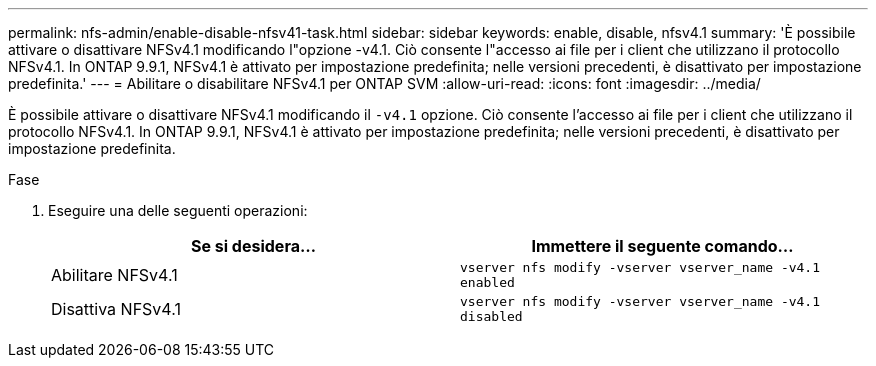 ---
permalink: nfs-admin/enable-disable-nfsv41-task.html 
sidebar: sidebar 
keywords: enable, disable, nfsv4.1 
summary: 'È possibile attivare o disattivare NFSv4.1 modificando l"opzione -v4.1. Ciò consente l"accesso ai file per i client che utilizzano il protocollo NFSv4.1. In ONTAP 9.9.1, NFSv4.1 è attivato per impostazione predefinita; nelle versioni precedenti, è disattivato per impostazione predefinita.' 
---
= Abilitare o disabilitare NFSv4.1 per ONTAP SVM
:allow-uri-read: 
:icons: font
:imagesdir: ../media/


[role="lead"]
È possibile attivare o disattivare NFSv4.1 modificando il `-v4.1` opzione. Ciò consente l'accesso ai file per i client che utilizzano il protocollo NFSv4.1. In ONTAP 9.9.1, NFSv4.1 è attivato per impostazione predefinita; nelle versioni precedenti, è disattivato per impostazione predefinita.

.Fase
. Eseguire una delle seguenti operazioni:
+
[cols="2*"]
|===
| Se si desidera... | Immettere il seguente comando... 


 a| 
Abilitare NFSv4.1
 a| 
`vserver nfs modify -vserver vserver_name -v4.1 enabled`



 a| 
Disattiva NFSv4.1
 a| 
`vserver nfs modify -vserver vserver_name -v4.1 disabled`

|===

